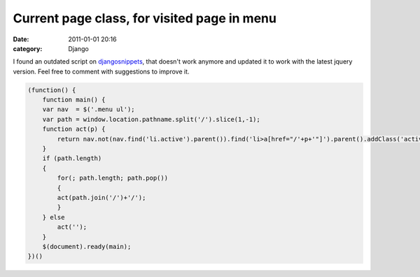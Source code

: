 Current page class, for visited page in menu
############################################
:date: 2011-01-01 20:16
:category: Django

.. raw:: html

   <p>

I found an outdated script on `djangosnippets`_, that doesn't work
anymore and updated it to work with the latest jquery version. Feel free
to comment with suggestions to improve it.

.. code-block:: javascript

    (function() {
        function main() {
        var nav  = $('.menu ul');
        var path = window.location.pathname.split('/').slice(1,-1);
        function act(p) {
            return nav.not(nav.find('li.active').parent()).find('li>a[href="/'+p+'"]').parent().addClass('active').length;
        }
        if (path.length)
        {
            for(; path.length; path.pop())
            {
            act(path.join('/')+'/');
            }
        } else
            act('');
        }
        $(document).ready(main);
    })()

.. raw:: html

   </p>

.. _djangosnippets: http://djangosnippets.org/snippets/435/
